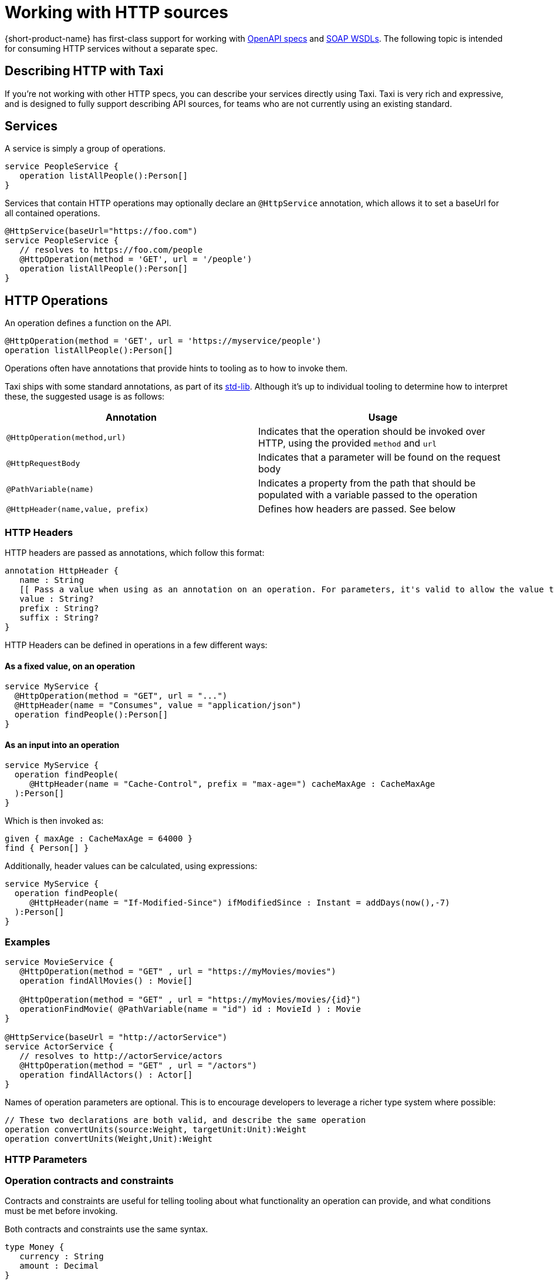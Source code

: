 = Working with HTTP sources
:description: 'An overview of how to connect data sources to {short-product-name}'

{short-product-name} has first-class support for working with xref:open-api.adoc[OpenAPI specs] and xref:soap.adoc[SOAP WSDLs]. The following topic is intended for consuming HTTP services without a separate spec.

== Describing HTTP with Taxi

If you're not working with other HTTP specs, you can describe your services directly using Taxi. Taxi is very rich and expressive, and
is designed to fully support describing API sources, for teams who are not currently using an existing standard.

== Services

A service is simply a group of operations.

[,taxi]
----
service PeopleService {
   operation listAllPeople():Person[]
}
----

Services that contain HTTP operations may optionally declare an `@HttpService` annotation, which allows it to set a baseUrl for all contained operations.

[,taxi]
----
@HttpService(baseUrl="https://foo.com")
service PeopleService {
   // resolves to https://foo.com/people
   @HttpOperation(method = 'GET', url = '/people')
   operation listAllPeople():Person[]
}
----

== HTTP Operations

An operation defines a function on the API.

[,taxi]
----
@HttpOperation(method = 'GET', url = 'https://myservice/people')
operation listAllPeople():Person[]
----

Operations often have annotations that provide hints to tooling as to how to invoke them.

Taxi ships with some standard annotations, as part of its https://gitlab.com/taxi-lang/taxi-lang/tree/master/taxi-stdlib-annotations/src/main/java/lang/taxi/annotations[std-lib].  Although it's up to individual tooling to determine how to interpret these, the suggested usage is as follows:

|===
| Annotation | Usage

| `@HttpOperation(method,url)`
| Indicates that the operation should be invoked over HTTP, using the provided `method` and `url`

| `@HttpRequestBody`
| Indicates that a parameter will be found on the request body

| `@PathVariable(name)`
| Indicates a property from the path that should be populated with a variable passed to the operation

| `@HttpHeader(name,value, prefix)`
| Defines how headers are passed. See below
|===

=== HTTP Headers

HTTP headers are passed as annotations, which follow this format:

[,taxi]
----
annotation HttpHeader {
   name : String
   [[ Pass a value when using as an annotation on an operation. For parameters, it's valid to allow the value to be populated from the parameter. ]]
   value : String?
   prefix : String?
   suffix : String?
}
----

HTTP Headers can be defined in operations in a few different ways:

==== As a fixed value, on an operation

[,taxi]
----
service MyService {
  @HttpOperation(method = "GET", url = "...")
  @HttpHeader(name = "Consumes", value = "application/json")
  operation findPeople():Person[]
}
----

==== As an input into an operation

[,taxi]
----
service MyService {
  operation findPeople(
     @HttpHeader(name = "Cache-Control", prefix = "max-age=") cacheMaxAge : CacheMaxAge
  ):Person[]
}
----

Which is then invoked as:

[,taxi]
----
given { maxAge : CacheMaxAge = 64000 }
find { Person[] }
----

Additionally, header values can be calculated, using expressions:

[,taxi]
----
service MyService {
  operation findPeople(
     @HttpHeader(name = "If-Modified-Since") ifModifiedSince : Instant = addDays(now(),-7)
  ):Person[]
}
----

=== Examples

[,taxi]
----
service MovieService {
   @HttpOperation(method = "GET" , url = "https://myMovies/movies")
   operation findAllMovies() : Movie[]

   @HttpOperation(method = "GET" , url = "https://myMovies/movies/{id}")
   operationFindMovie( @PathVariable(name = "id") id : MovieId ) : Movie
}

@HttpService(baseUrl = "http://actorService")
service ActorService {
   // resolves to http://actorService/actors
   @HttpOperation(method = "GET" , url = "/actors")
   operation findAllActors() : Actor[]
}
----

Names of operation parameters are optional.  This is to encourage developers to leverage a richer type system where possible:

[,taxi]
----
// These two declarations are both valid, and describe the same operation
operation convertUnits(source:Weight, targetUnit:Unit):Weight
operation convertUnits(Weight,Unit):Weight
----

=== HTTP Parameters

=== Operation contracts and constraints

Contracts and constraints are useful for telling tooling about what functionality an operation can provide, and what conditions must be met before invoking.

Both contracts and constraints use the same syntax.

[,taxi]
----
type Money {
   currency : String
   amount : Decimal
}
operation convertCurrency(input: Money,
      targetCurrency: String) : Money(from input, currency = targetCurrency)
----

=== From input

A contract may indicate that a return type is derived from one of the inputs, by using the `+from {input}+` syntax:

[,taxi]
----
operation convertUnits(input: Weight, target: Unit):Weight( from input )
----

=== Attribute constraints

Attribute constraints describe either a pre-condition (if on an input) or a post-condition (if on a return type) for an operation.

[,taxi]
----
operation convertFromPounds(input : Money(currency = 'GBP'), target: Currency)
    : Money( from input, currency = target)
----

As shown above, attribute constraints may either be:

* A constant value (ie., `"GBP"`)
* A reference to an attribute of another parameter
* Nested syntax is supported (ie., `foo.bar.baz`)

These constraints are applicable on types too. See +++<link to="../taxi-language#type-constraints">++++++</link>+++type constraints</Link> for an example.

== Retry policies

When integrating with external REST APIs, handling intermittent failures such as HTTP 500 errors is crucial for maintaining application reliability.

Taxi allows defining retry policies, which {short-product-name} will honour when things go wrong.

=== Fixed delay retry policy

A fixed delay retry policy retries operations with a constant wait time between attempts. This is useful for temporary issues on the external service's end.

For example, to retry the `getReviews` operation upon receiving an HTTP 500 error, with a 5-second wait for up to 10 attempts, define the service as follows:

[,taxi]
----
service ReviewsApi {
    @HttpOperation(method = "GET", url = "https://reviews/{id}")
    @HttpRetry(responseCode = [500], fixedRetryPolicy = @HttpFixedRetryPolicy(maxRetries = 10, retryDelay = 5))
    operation getReviews(id: FilmId): FilmReview[]
}
----

To include additional error codes like HTTP 502, simply adjust the `responseCode` attribute:

[,taxi]
----
service ReviewsApi {
    @HttpOperation(method = "GET", url = "https://reviews/{id}")
    @HttpRetry(responseCode = [500, 502], fixedRetryPolicy = @HttpFixedRetryPolicy(maxRetries = 10, retryDelay = 5))
    operation getReviews(id: FilmId): FilmReview[]
}
----

=== Exponential delay retry policy

An exponential delay retry policy increases the delay between retries, which can be further randomized using jitter to avoid synchronized retry storms:

[,taxi]
----
service ReviewsApi {
    @HttpOperation(method = "GET", url = "https://reviews/{id}")
    @HttpRetry(responseCode = [500, 502], fixedRetryPolicy = @HttpExponentialRetryPolicy(maxRetries = 10, retryDelay = 5, jitter = 0.5))
    operation getReviews(id: FilmId): FilmReview[]
}
----

With the above definition, {short-product-name} will try invoking the rest at most 10 times in case of HTTP 500 or HTTP 502 errors.

However, the delay between retries will increase exponentially.

With a `jitter` value between 0 and 1, you add some randomness to the delay time by introducing a random delay, or "`jitter`", to the next retry delay time.
This ensures that the retries are not synchronous and reduces the likelihood of a retry storm.

Here's how the table would look with exponential backoff with jitter:

|===
| Retry Attempt | Delay Time (seconds) | Jitter Range (seconds) | Actual Delay Time (seconds)

| 1
| 1.0
| 0.5
| 1-0 - 1.5

| 2
| 2.0
| 0.5
| 1-5 - 2.5

| 3
| 4.0
| 0.5
| 3.5 -- 4.5

| 4
| 8.0
| 0.5
| 7.5 -- 8.5

| 5
| 16.0
| 0.5
| 15.5 -- 16.5
|===
